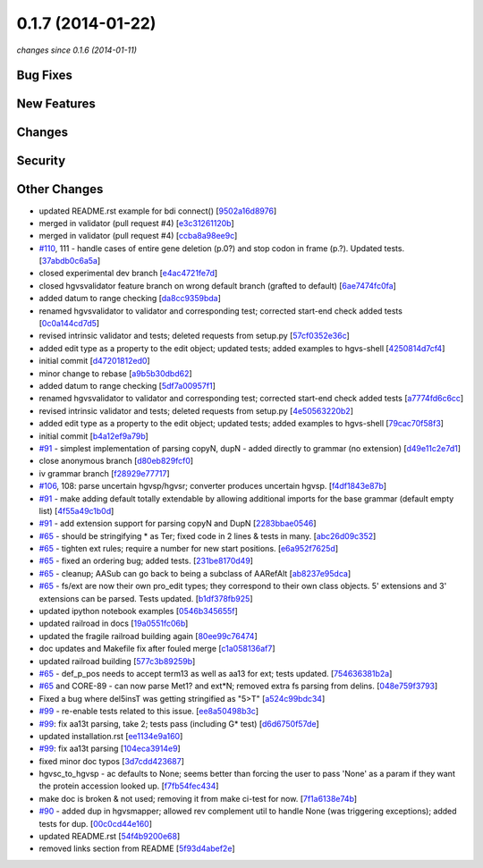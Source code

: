 0.1.7 (2014-01-22)
##################

*changes since 0.1.6 (2014-01-11)*

Bug Fixes
$$$$$$$$$

New Features
$$$$$$$$$$$$

Changes
$$$$$$$

Security
$$$$$$$$

Other Changes
$$$$$$$$$$$$$

* updated README.rst example for bdi connect() [`9502a16d8976 <https://bitbucket.org/biocommons/hgvs/commits/9502a16d8976>`_]
* merged in validator (pull request #4) [`e3c31261120b <https://bitbucket.org/biocommons/hgvs/commits/e3c31261120b>`_]
* merged in validator (pull request #4) [`ccba8a98ee9c <https://bitbucket.org/biocommons/hgvs/commits/ccba8a98ee9c>`_]
* `#110 <https://bitbucket.org/biocommons/hgvs/issues/110/>`_, 111 - handle cases of entire gene deletion (p.0?) and stop codon in frame (p.?).   Updated tests. [`37abdb0c6a5a <https://bitbucket.org/biocommons/hgvs/commits/37abdb0c6a5a>`_]
* closed experimental dev branch [`e4ac4721fe7d <https://bitbucket.org/biocommons/hgvs/commits/e4ac4721fe7d>`_]
* closed hgvsvalidator feature branch on wrong default branch (grafted to default) [`6ae7474fc0fa <https://bitbucket.org/biocommons/hgvs/commits/6ae7474fc0fa>`_]
* added datum to range checking [`da8cc9359bda <https://bitbucket.org/biocommons/hgvs/commits/da8cc9359bda>`_]
* renamed hgvsvalidator to validator and corresponding test; corrected start-end check added tests [`0c0a144cd7d5 <https://bitbucket.org/biocommons/hgvs/commits/0c0a144cd7d5>`_]
* revised intrinsic validator and tests; deleted requests from setup.py [`57cf0352e36c <https://bitbucket.org/biocommons/hgvs/commits/57cf0352e36c>`_]
* added edit type as a property to the edit object; updated tests; added examples to hgvs-shell [`4250814d7cf4 <https://bitbucket.org/biocommons/hgvs/commits/4250814d7cf4>`_]
* initial commit [`d47201812ed0 <https://bitbucket.org/biocommons/hgvs/commits/d47201812ed0>`_]
* minor change to rebase [`a9b5b30dbd62 <https://bitbucket.org/biocommons/hgvs/commits/a9b5b30dbd62>`_]
* added datum to range checking [`5df7a00957f1 <https://bitbucket.org/biocommons/hgvs/commits/5df7a00957f1>`_]
* renamed hgvsvalidator to validator and corresponding test; corrected start-end check added tests [`a7774fd6c6cc <https://bitbucket.org/biocommons/hgvs/commits/a7774fd6c6cc>`_]
* revised intrinsic validator and tests; deleted requests from setup.py [`4e50563220b2 <https://bitbucket.org/biocommons/hgvs/commits/4e50563220b2>`_]
* added edit type as a property to the edit object; updated tests; added examples to hgvs-shell [`79cac70f58f3 <https://bitbucket.org/biocommons/hgvs/commits/79cac70f58f3>`_]
* initial commit [`b4a12ef9a79b <https://bitbucket.org/biocommons/hgvs/commits/b4a12ef9a79b>`_]
* `#91 <https://bitbucket.org/biocommons/hgvs/issues/91/>`_ - simplest implementation of parsing copyN, dupN - added directly to grammar (no extension) [`d49e11c2e7d1 <https://bitbucket.org/biocommons/hgvs/commits/d49e11c2e7d1>`_]
* close anonymous branch [`d80eb829fcf0 <https://bitbucket.org/biocommons/hgvs/commits/d80eb829fcf0>`_]
* iv grammar branch [`f28929e77717 <https://bitbucket.org/biocommons/hgvs/commits/f28929e77717>`_]
* `#106 <https://bitbucket.org/biocommons/hgvs/issues/106/>`_, 108: parse uncertain hgvsp/hgvsr; converter produces uncertain hgvsp. [`f4df1843e87b <https://bitbucket.org/biocommons/hgvs/commits/f4df1843e87b>`_]
* `#91 <https://bitbucket.org/biocommons/hgvs/issues/91/>`_ - make adding default totally extendable by allowing additional imports for the base grammar (default empty list) [`4f55a49c1b0d <https://bitbucket.org/biocommons/hgvs/commits/4f55a49c1b0d>`_]
* `#91 <https://bitbucket.org/biocommons/hgvs/issues/91/>`_ - add extension support for parsing copyN and DupN [`2283bbae0546 <https://bitbucket.org/biocommons/hgvs/commits/2283bbae0546>`_]
* `#65 <https://bitbucket.org/biocommons/hgvs/issues/65/>`_ - should be stringifying * as Ter; fixed code in 2 lines & tests in many. [`abc26d09c352 <https://bitbucket.org/biocommons/hgvs/commits/abc26d09c352>`_]
* `#65 <https://bitbucket.org/biocommons/hgvs/issues/65/>`_ - tighten ext rules; require a number for new start positions. [`e6a952f7625d <https://bitbucket.org/biocommons/hgvs/commits/e6a952f7625d>`_]
* `#65 <https://bitbucket.org/biocommons/hgvs/issues/65/>`_ - fixed an ordering bug; added tests. [`231be8170d49 <https://bitbucket.org/biocommons/hgvs/commits/231be8170d49>`_]
* `#65 <https://bitbucket.org/biocommons/hgvs/issues/65/>`_ - cleanup; AASub can go back to being a subclass of AARefAlt [`ab8237e95dca <https://bitbucket.org/biocommons/hgvs/commits/ab8237e95dca>`_]
* `#65 <https://bitbucket.org/biocommons/hgvs/issues/65/>`_ - fs/ext are now their own pro_edit types; they correspond to their own class objects.    5' extensions and 3' extensions can be parsed.   Tests updated. [`b1df378fb925 <https://bitbucket.org/biocommons/hgvs/commits/b1df378fb925>`_]
* updated ipython notebook examples [`0546b345655f <https://bitbucket.org/biocommons/hgvs/commits/0546b345655f>`_]
* updated railroad in docs [`19a0551fc06b <https://bitbucket.org/biocommons/hgvs/commits/19a0551fc06b>`_]
* updated the fragile railroad building again [`80ee99c76474 <https://bitbucket.org/biocommons/hgvs/commits/80ee99c76474>`_]
* doc updates and Makefile fix after fouled merge [`c1a058136af7 <https://bitbucket.org/biocommons/hgvs/commits/c1a058136af7>`_]
* updated railroad building [`577c3b89259b <https://bitbucket.org/biocommons/hgvs/commits/577c3b89259b>`_]
* `#65 <https://bitbucket.org/biocommons/hgvs/issues/65/>`_ - def_p_pos needs to accept term13 as well as aa13 for ext; tests updated. [`754636381b2a <https://bitbucket.org/biocommons/hgvs/commits/754636381b2a>`_]
* `#65 <https://bitbucket.org/biocommons/hgvs/issues/65/>`_ and CORE-89 - can now parse Met1? and ext*N; removed extra fs parsing from delins. [`048e759f3793 <https://bitbucket.org/biocommons/hgvs/commits/048e759f3793>`_]
* Fixed a bug where del5insT was getting stringified as "5>T" [`a524c99bdc34 <https://bitbucket.org/biocommons/hgvs/commits/a524c99bdc34>`_]
* `#99 <https://bitbucket.org/biocommons/hgvs/issues/99/>`_ - re-enable tests related to this issue. [`ee8a50498b3c <https://bitbucket.org/biocommons/hgvs/commits/ee8a50498b3c>`_]
* `#99 <https://bitbucket.org/biocommons/hgvs/issues/99/>`_: fix aa13t parsing, take 2; tests pass (including G* test) [`d6d6750f57de <https://bitbucket.org/biocommons/hgvs/commits/d6d6750f57de>`_]
* updated installation.rst [`ee1134e9a160 <https://bitbucket.org/biocommons/hgvs/commits/ee1134e9a160>`_]
* `#99 <https://bitbucket.org/biocommons/hgvs/issues/99/>`_: fix aa13t parsing [`104eca3914e9 <https://bitbucket.org/biocommons/hgvs/commits/104eca3914e9>`_]
* fixed minor doc typos [`3d7cdd423687 <https://bitbucket.org/biocommons/hgvs/commits/3d7cdd423687>`_]
* hgvsc_to_hgvsp - ac defaults to None; seems better than forcing the user to pass 'None' as a param if they want the protein accession looked up. [`f7fb54fec434 <https://bitbucket.org/biocommons/hgvs/commits/f7fb54fec434>`_]
* make doc is broken & not used; removing it from make ci-test for now. [`7f1a6138e74b <https://bitbucket.org/biocommons/hgvs/commits/7f1a6138e74b>`_]
* `#90 <https://bitbucket.org/biocommons/hgvs/issues/90/>`_ - added dup in hgvsmapper; allowed rev complement util to handle None (was triggering exceptions); added tests for dup. [`00c0cd44e160 <https://bitbucket.org/biocommons/hgvs/commits/00c0cd44e160>`_]
* updated README.rst [`54f4b9200e68 <https://bitbucket.org/biocommons/hgvs/commits/54f4b9200e68>`_]
* removed links section from README [`5f93d4abef2e <https://bitbucket.org/biocommons/hgvs/commits/5f93d4abef2e>`_]
